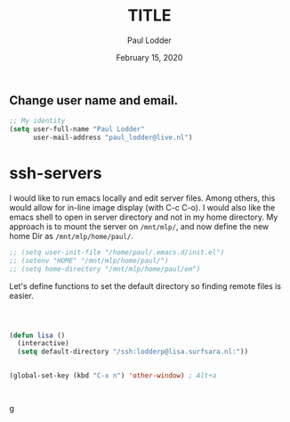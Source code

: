 #+BIND: org-export-use-babel nil
#+TITLE: TITLE
#+AUTHOR: Paul Lodder
#+EMAIL: <paul_lodder@live.nl>
#+DATE: February 15, 2020
** Change user name and email.
#+BEGIN_SRC emacs-lisp
  ;; My identity
  (setq user-full-name "Paul Lodder"
        user-mail-address "paul_lodder@live.nl")
#+END_SRC

* ssh-servers
I would like to run emacs locally and edit server files. Among others, this
would allow for in-line image display (with C-c C-o). I would also like the
emacs shell to open in server directory and not in my home directory. My
approach is to mount the server on =/mnt/mlp/=, and now define the new home Dir
as =/mnt/mlp/home/paul/=.

#+BEGIN_SRC emacs-lisp
  ;; (setq user-init-file "/home/paul/.emacs.d/init.el")
  ;; (setenv "HOME" "/mnt/mlp/home/paul/")
  ;; (setq home-directory "/mnt/mlp/home/paul/em")
#+END_SRC

Let's define functions to set the default directory so finding remote files is
easier.

#+BEGIN_SRC emacs-lisp
#+END_SRC

#+RESULTS:
: lisa


#+BEGIN_SRC emacs-lisp


(defun lisa ()
  (interactive)
  (setq default-directory "/ssh:lodderp@lisa.surfsara.nl:"))


(global-set-key (kbd "C-x n") 'other-window) ; Alt+a



#+END_SRC

#+RESULTS:
: lisa
g
